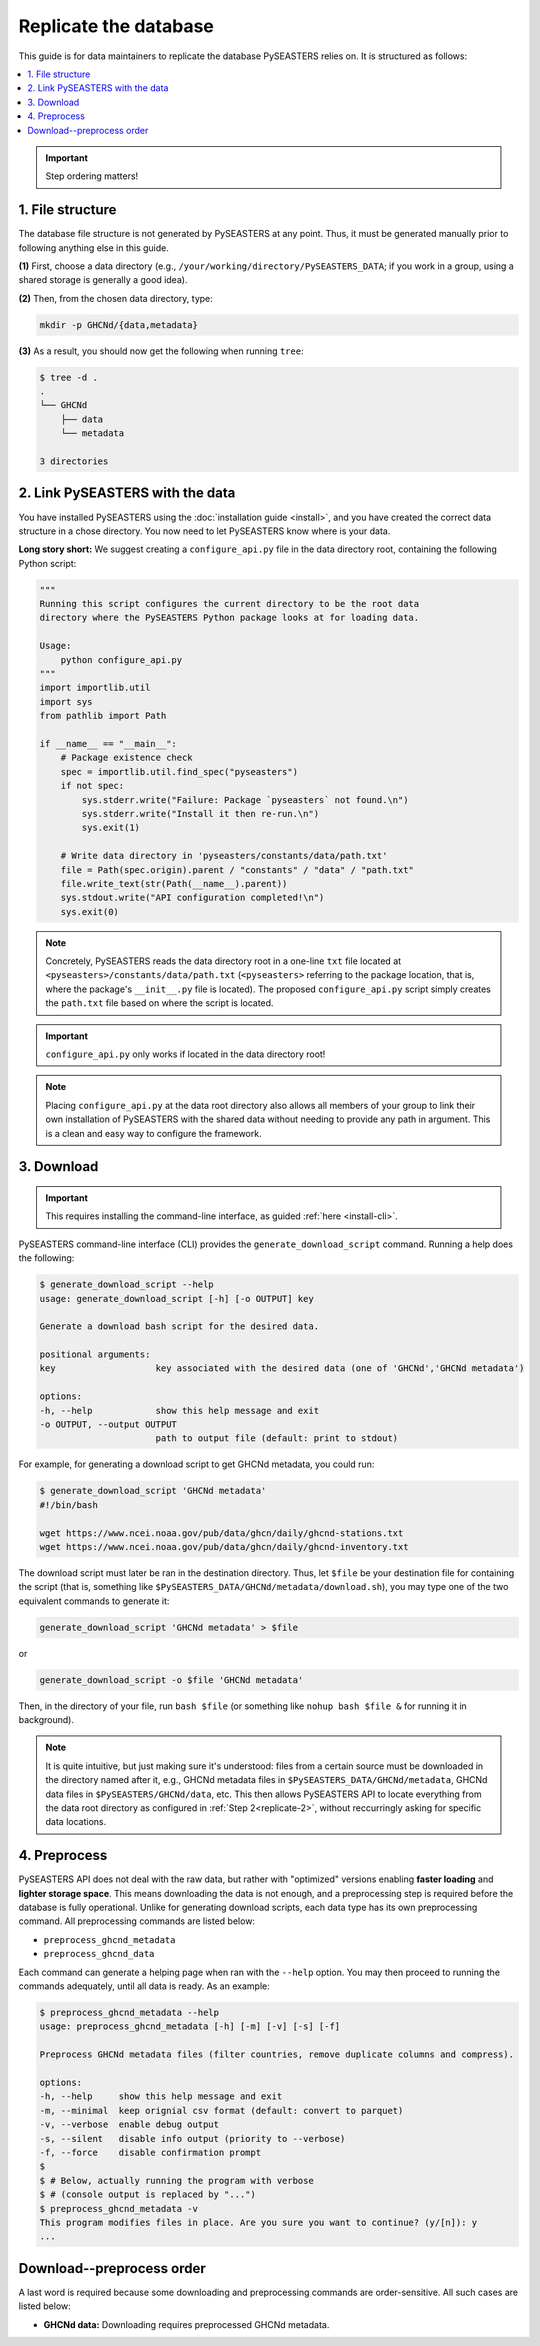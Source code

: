 Replicate the database
======================

This guide is for data maintainers to replicate the database PySEASTERS relies on.
It is structured as follows:

.. contents::
   :backlinks: none
   :local:


.. important::

   Step ordering matters!


.. _replicate-1:

1. File structure
-----------------

The database file structure is not generated by PySEASTERS at any point.
Thus, it must be generated manually prior to following anything else in this guide.

**(1)** First, choose a data directory (e.g., ``/your/working/directory/PySEASTERS_DATA``;
if you work in a group, using a shared storage is generally a good idea).

**(2)** Then, from the chosen data directory,
type:

.. code:: bash

   mkdir -p GHCNd/{data,metadata}


**(3)** As a result,
you should now get the following when running ``tree``:

.. code:: console

   $ tree -d .
   .
   └── GHCNd
       ├── data
       └── metadata

   3 directories


.. _replicate-2:

2. Link PySEASTERS with the data
--------------------------------

You have installed PySEASTERS using the :doc:`installation guide <install>`,
and you have created the correct data structure in a chose directory.
You now need to let PySEASTERS know where is your data.

**Long story short:** We suggest creating a ``configure_api.py`` file
in the data directory root, containing the following Python script:

.. code:: python

   """
   Running this script configures the current directory to be the root data
   directory where the PySEASTERS Python package looks at for loading data.

   Usage:
       python configure_api.py
   """
   import importlib.util
   import sys
   from pathlib import Path

   if __name__ == "__main__":
       # Package existence check
       spec = importlib.util.find_spec("pyseasters")
       if not spec:
           sys.stderr.write("Failure: Package `pyseasters` not found.\n")
           sys.stderr.write("Install it then re-run.\n")
           sys.exit(1)

       # Write data directory in 'pyseasters/constants/data/path.txt'
       file = Path(spec.origin).parent / "constants" / "data" / "path.txt"
       file.write_text(str(Path(__name__).parent))
       sys.stdout.write("API configuration completed!\n")
       sys.exit(0)


.. note::

   Concretely, PySEASTERS reads the data directory root in a one-line ``txt`` file
   located at ``<pyseasters>/constants/data/path.txt``
   (``<pyseasters>`` referring to the package location,
   that is, where the package's ``__init__.py`` file is located).
   The proposed ``configure_api.py`` script simply creates the ``path.txt`` file based
   on where the script is located.


.. important::

   ``configure_api.py`` only works if located in the data directory root!


.. note::

   Placing ``configure_api.py`` at the data root directory
   also allows all members of your group to link their own installation of
   PySEASTERS with the shared data without needing to provide any path in argument.
   This is a clean and easy way to configure the framework.


.. _generate-download-script:
.. _replicate-3:

3. Download
-----------

.. important::

   This requires installing the command-line interface, as guided
   :ref:`here <install-cli>`.


PySEASTERS command-line interface (CLI) provides the ``generate_download_script``
command. Running a help does the following:

.. code:: console

   $ generate_download_script --help
   usage: generate_download_script [-h] [-o OUTPUT] key

   Generate a download bash script for the desired data.

   positional arguments:
   key                   key associated with the desired data (one of 'GHCNd','GHCNd metadata')

   options:
   -h, --help            show this help message and exit
   -o OUTPUT, --output OUTPUT
                         path to output file (default: print to stdout)


For example, for generating a download script to get GHCNd metadata,
you could run:

.. code:: console

   $ generate_download_script 'GHCNd metadata'
   #!/bin/bash

   wget https://www.ncei.noaa.gov/pub/data/ghcn/daily/ghcnd-stations.txt
   wget https://www.ncei.noaa.gov/pub/data/ghcn/daily/ghcnd-inventory.txt


The download script must later be ran in the destination directory.
Thus, let ``$file`` be your destination file for containing the script
(that is, something like ``$PySEASTERS_DATA/GHCNd/metadata/download.sh``),
you may type one of the two equivalent commands to generate it:

.. code:: bash

   generate_download_script 'GHCNd metadata' > $file


or

.. code:: bash

   generate_download_script -o $file 'GHCNd metadata'


Then, in the directory of your file, run ``bash $file``
(or something like ``nohup bash $file &`` for running it in background).


.. note::

   It is quite intuitive, but just making sure it's understood:
   files from a certain source must be downloaded in the directory named after it,
   e.g., GHCNd metadata files in ``$PySEASTERS_DATA/GHCNd/metadata``, GHCNd data files
   in ``$PySEASTERS/GHCNd/data``, etc.
   This then allows PySEASTERS API to locate everything from the data root directory
   as configured in :ref:`Step 2<replicate-2>`,
   without reccurringly asking for specific data locations.


.. _replicate-4:
.. _preprocess:

4. Preprocess
-------------

PySEASTERS API does not deal with the raw data,
but rather with "optimized" versions
enabling **faster loading** and **lighter storage space**.
This means downloading the data is not enough,
and a preprocessing step is required
before the database is fully operational.
Unlike for generating download scripts,
each data type has its own preprocessing command.
All preprocessing commands are listed below:

* ``preprocess_ghcnd_metadata``
* ``preprocess_ghcnd_data``

Each command can generate a helping page when ran with the ``--help`` option.
You may then proceed to running the commands adequately, until all data is ready.
As an example:

.. code:: console

   $ preprocess_ghcnd_metadata --help
   usage: preprocess_ghcnd_metadata [-h] [-m] [-v] [-s] [-f]

   Preprocess GHCNd metadata files (filter countries, remove duplicate columns and compress).

   options:
   -h, --help     show this help message and exit
   -m, --minimal  keep orignial csv format (default: convert to parquet)
   -v, --verbose  enable debug output
   -s, --silent   disable info output (priority to --verbose)
   -f, --force    disable confirmation prompt
   $
   $ # Below, actually running the program with verbose
   $ # (console output is replaced by "...")
   $ preprocess_ghcnd_metadata -v
   This program modifies files in place. Are you sure you want to continue? (y/[n]): y
   ...


.. _download-preprocess-order:

Download--preprocess order
--------------------------

A last word is required because some downloading and preprocessing commands
are order-sensitive. All such cases are listed below:

* **GHCNd data:** Downloading requires preprocessed GHCNd metadata.
